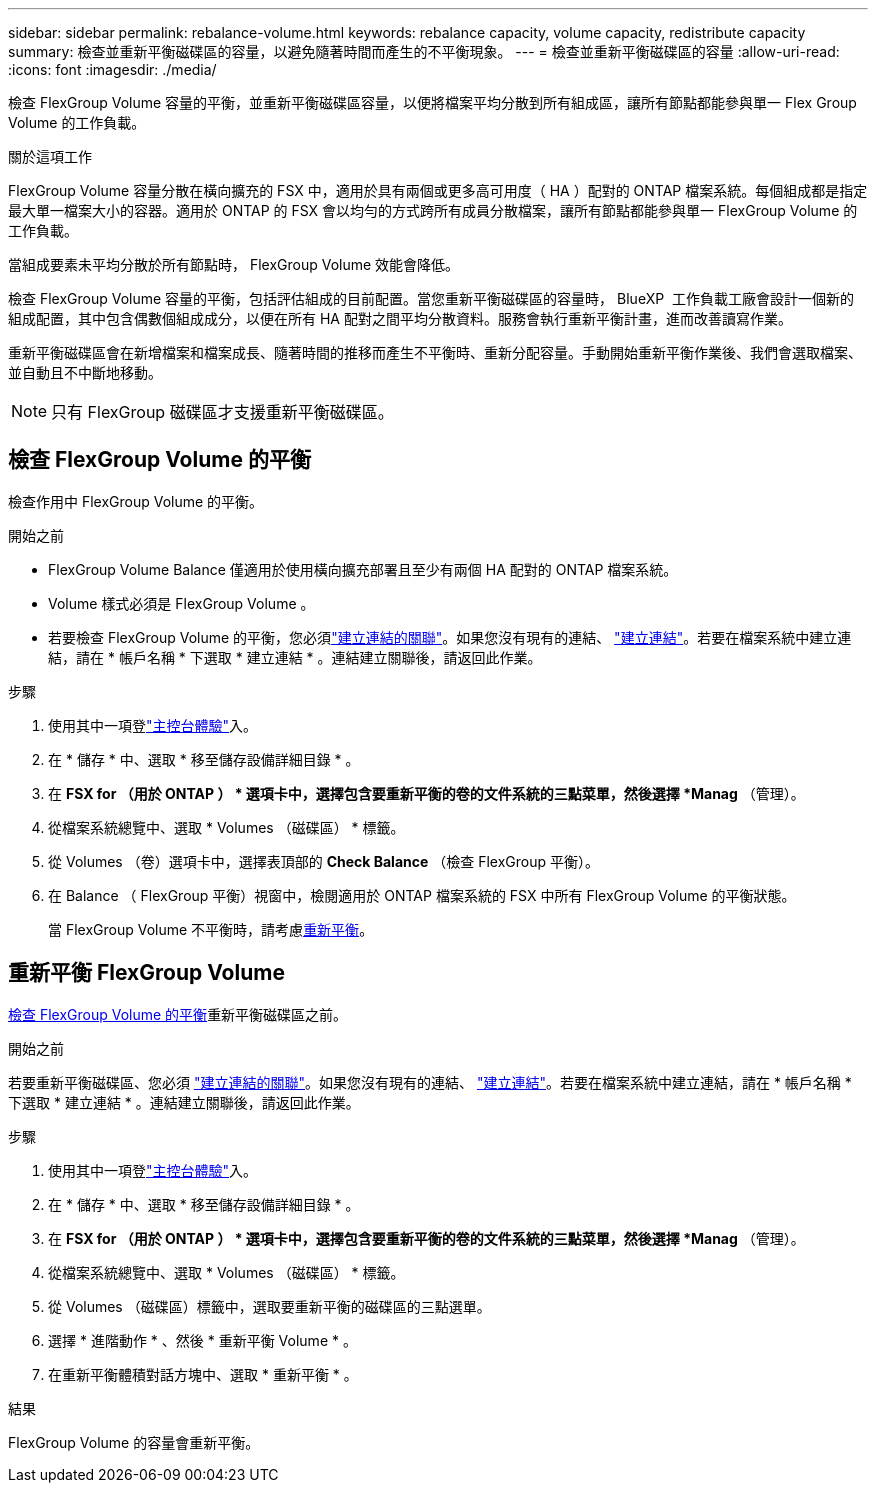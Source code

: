 ---
sidebar: sidebar 
permalink: rebalance-volume.html 
keywords: rebalance capacity, volume capacity, redistribute capacity 
summary: 檢查並重新平衡磁碟區的容量，以避免隨著時間而產生的不平衡現象。 
---
= 檢查並重新平衡磁碟區的容量
:allow-uri-read: 
:icons: font
:imagesdir: ./media/


[role="lead"]
檢查 FlexGroup Volume 容量的平衡，並重新平衡磁碟區容量，以便將檔案平均分散到所有組成區，讓所有節點都能參與單一 Flex Group Volume 的工作負載。

.關於這項工作
FlexGroup Volume 容量分散在橫向擴充的 FSX 中，適用於具有兩個或更多高可用度（ HA ）配對的 ONTAP 檔案系統。每個組成都是指定最大單一檔案大小的容器。適用於 ONTAP 的 FSX 會以均勻的方式跨所有成員分散檔案，讓所有節點都能參與單一 FlexGroup Volume 的工作負載。

當組成要素未平均分散於所有節點時， FlexGroup Volume 效能會降低。

檢查 FlexGroup Volume 容量的平衡，包括評估組成的目前配置。當您重新平衡磁碟區的容量時， BlueXP  工作負載工廠會設計一個新的組成配置，其中包含偶數個組成成分，以便在所有 HA 配對之間平均分散資料。服務會執行重新平衡計畫，進而改善讀寫作業。

重新平衡磁碟區會在新增檔案和檔案成長、隨著時間的推移而產生不平衡時、重新分配容量。手動開始重新平衡作業後、我們會選取檔案、並自動且不中斷地移動。


NOTE: 只有 FlexGroup 磁碟區才支援重新平衡磁碟區。



== 檢查 FlexGroup Volume 的平衡

檢查作用中 FlexGroup Volume 的平衡。

.開始之前
* FlexGroup Volume Balance 僅適用於使用橫向擴充部署且至少有兩個 HA 配對的 ONTAP 檔案系統。
* Volume 樣式必須是 FlexGroup Volume 。
* 若要檢查 FlexGroup Volume 的平衡，您必須link:manage-links.html["建立連結的關聯"]。如果您沒有現有的連結、 link:create-link.html["建立連結"]。若要在檔案系統中建立連結，請在 * 帳戶名稱 * 下選取 * 建立連結 * 。連結建立關聯後，請返回此作業。


.步驟
. 使用其中一項登link:https://docs.netapp.com/us-en/workload-setup-admin/console-experiences.html["主控台體驗"^]入。
. 在 * 儲存 * 中、選取 * 移至儲存設備詳細目錄 * 。
. 在 *FSX for （用於 ONTAP ） * 選項卡中，選擇包含要重新平衡的卷的文件系統的三點菜單，然後選擇 *Manag* （管理）。
. 從檔案系統總覽中、選取 * Volumes （磁碟區） * 標籤。
. 從 Volumes （卷）選項卡中，選擇表頂部的 *Check Balance* （檢查 FlexGroup 平衡）。
. 在 Balance （ FlexGroup 平衡）視窗中，檢閱適用於 ONTAP 檔案系統的 FSX 中所有 FlexGroup Volume 的平衡狀態。
+
當 FlexGroup Volume 不平衡時，請考慮<<重新平衡 FlexGroup Volume,重新平衡>>。





== 重新平衡 FlexGroup Volume

<<檢查 FlexGroup Volume 的平衡,檢查 FlexGroup Volume 的平衡>>重新平衡磁碟區之前。

.開始之前
若要重新平衡磁碟區、您必須 link:manage-links.html["建立連結的關聯"]。如果您沒有現有的連結、 link:create-link.html["建立連結"]。若要在檔案系統中建立連結，請在 * 帳戶名稱 * 下選取 * 建立連結 * 。連結建立關聯後，請返回此作業。

.步驟
. 使用其中一項登link:https://docs.netapp.com/us-en/workload-setup-admin/console-experiences.html["主控台體驗"^]入。
. 在 * 儲存 * 中、選取 * 移至儲存設備詳細目錄 * 。
. 在 *FSX for （用於 ONTAP ） * 選項卡中，選擇包含要重新平衡的卷的文件系統的三點菜單，然後選擇 *Manag* （管理）。
. 從檔案系統總覽中、選取 * Volumes （磁碟區） * 標籤。
. 從 Volumes （磁碟區）標籤中，選取要重新平衡的磁碟區的三點選單。
. 選擇 * 進階動作 * 、然後 * 重新平衡 Volume * 。
. 在重新平衡體積對話方塊中、選取 * 重新平衡 * 。


.結果
FlexGroup Volume 的容量會重新平衡。
